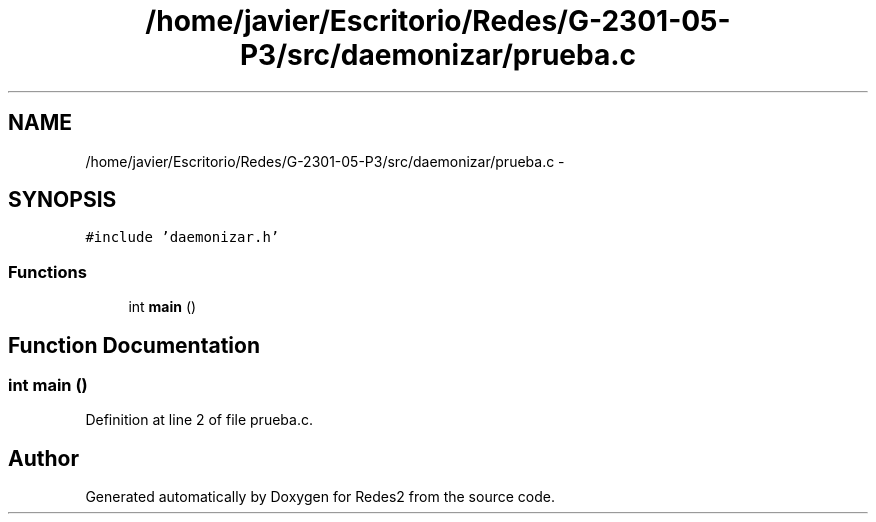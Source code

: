 .TH "/home/javier/Escritorio/Redes/G-2301-05-P3/src/daemonizar/prueba.c" 3 "Sun May 7 2017" "Redes2" \" -*- nroff -*-
.ad l
.nh
.SH NAME
/home/javier/Escritorio/Redes/G-2301-05-P3/src/daemonizar/prueba.c \- 
.SH SYNOPSIS
.br
.PP
\fC#include 'daemonizar\&.h'\fP
.br

.SS "Functions"

.in +1c
.ti -1c
.RI "int \fBmain\fP ()"
.br
.in -1c
.SH "Function Documentation"
.PP 
.SS "int main ()"

.PP
Definition at line 2 of file prueba\&.c\&.
.SH "Author"
.PP 
Generated automatically by Doxygen for Redes2 from the source code\&.
